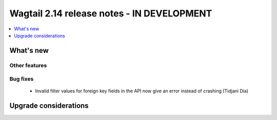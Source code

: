 ===========================================
Wagtail 2.14 release notes - IN DEVELOPMENT
===========================================

.. contents::
    :local:
    :depth: 1


What's new
==========

Other features
~~~~~~~~~~~~~~


Bug fixes
~~~~~~~~~

 - Invalid filter values for foreign key fields in the API now give an error instead of crashing (Tidjani Dia)

Upgrade considerations
======================
